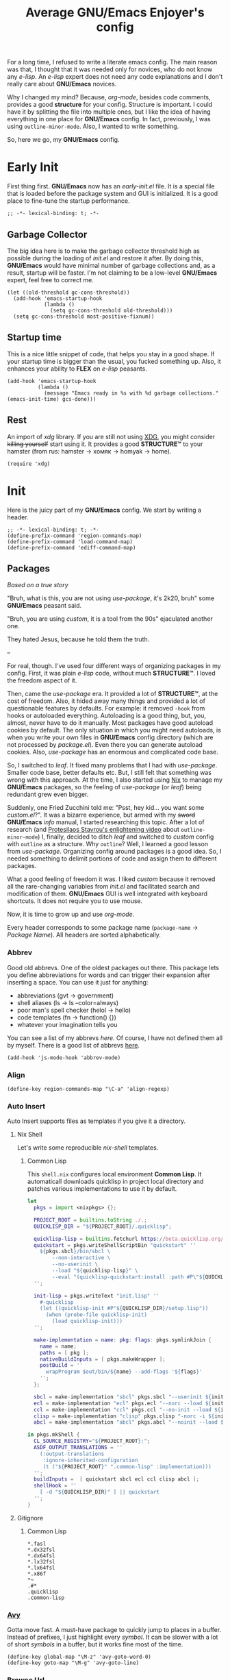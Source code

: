 #+title: Average GNU/Emacs Enjoyer's config

#+options: toc:nil
#+property: header-args:elisp :results silent

For a long time, I refused to write a literate emacs config.  The main reason
was that, I thought that it was needed only for novices, who do not know any
/e-lisp/.  An /e-lisp/ expert does not need any code explanations and I don't
really care about *GNU/Emacs* novices.

Why I changed my mind?  Because, /org-mode/, besides code comments, provides a
good *structure* for your config.  Structure is important.  I could have it by
splitting the file into multiple ones, but I like the idea of having everything
in one place for *GNU/Emacs* config.  In fact, previously, I was using
~outline-minor-mode~.  Also, I wanted to write something.

So, here we go, my *GNU/Emacs* config.

* Early Init
:properties:
:header-args:elisp: :tangle early-init.el
:end:

First thing first.  *GNU/Emacs* now has an /early-init.el/ file.  It is a
special file that is loaded before the package system and GUI is initialized.
It is a good place to fine-tune the startup performance.

#+begin_src elisp
;; -*- lexical-binding: t; -*-
#+end_src

** Garbage Collector
The big idea here is to make the garbage collector threshold high as possible
during the loading of /init.el/ and restore it after.  By doing this,
*GNU/Emacs* would have minimal number of garbage collections and, as a result,
startup will be faster.  I'm not claiming to be a low-level *GNU/Emacs* expert,
feel free to correct me.

#+begin_src elisp
(let ((old-threshold gc-cons-threshold))
  (add-hook 'emacs-startup-hook
            (lambda ()
              (setq gc-cons-threshold old-threshold)))
  (setq gc-cons-threshold most-positive-fixnum))
#+end_src

** Startup time
This is a nice little snippet of code, that helps you stay in a good shape.  If
your startup time is bigger than the usual, you fucked something up.  Also, it
enhances your ability to *FLEX* on /e-lisp/ peasants.

#+begin_src elisp
(add-hook 'emacs-startup-hook
          (lambda ()
            (message "Emacs ready in %s with %d garbage collections." (emacs-init-time) gcs-done)))
#+end_src

** Rest
An import of /xdg/ library.  If you are still not using [[https://wiki.archlinux.org/title/XDG_Base_Directory][XDG]], you might consider
+killing yourself+ start using it.  It provides a good *STRUCTURE™* to your
hamster (from rus: hamster -> хомяк -> homyak -> home).

#+begin_src elisp
(require 'xdg)
#+end_src

* Init
:properties:
:header-args:elisp: :tangle init.el
:end:

Here is the juicy part of my *GNU/Emacs* config.  We start by writing a header.

#+begin_src elisp
;; -*- lexical-binding: t; -*-
(define-prefix-command 'region-commands-map)
(define-prefix-command 'load-command-map)
(define-prefix-command 'ediff-command-map)
#+end_src

** Packages
/Based on a true story/

"Bruh, what is this, you are not using /use-package/, it's 2k20, bruh" some
*GNU/Emacs* peasant said.

"Bruh, you are using /custom/, it is a tool from the 90s" ejaculated another
one.

They hated Jesus, because he told them the truth.

--

For real, though.  I've used four different ways of organizing packages in my
config.  First, it was plain /e-lisp/ code, without much *STRUCTURE™*.  I loved
the freedom aspect of it.

Then, came the /use-package/ era.  It provided a lot of *STRUCTURE™*, at the
cost of freedom.  Also, it hided away many things and provided a lot of
questionable features by defaults.  For example: it removed ~-hook~ from hooks
or autoloaded everything.  Autoloading is a good thing, but, you, almost, never
have to do it manually.  Most packages have good autoload cookies by default.
The only situation in which you might need autoloads, is when you write your own
files in *GNU/Emacs* config directory (which are not processed by /package.el/).
Even there you can generate autoload cookies.  Also, /use-package/ has an
enormous and complicated code base.

So, I switched to /leaf/.  It fixed many problems that I had with /use-package/.
Smaller code base, better defaults etc.  But, I still felt that something was
wrong with this approach.  At the time, I also started using [[../overlays/emacs.nix][Nix]] to manage my
*GNU/Emacs* packages, so the feeling of /use-package/ (or /leaf/) being
redundant grew even bigger.

Suddenly, one Fried Zucchini told me: "Psst, hey kid... you want some
/custom.el/?".  It was a bizarre experience, but armed with my +sword+
*GNU/Emacs* /info/ manual, I started researching this topic.  After a lot of
research (and [[https://www.youtube.com/watch?v=UHk3FbieW0w][Protesilaos Stavrou's enlightening video]] about
~outline-minor-mode~) I, finally, decided to ditch /leaf/ and switched to
/custom/ config with ~outline~ as a structure.  Why ~outline~?  Well, I learned
a good lesson from /use-package/.  Organizing config around packages is a good
idea.  So, I needed something to delimit portions of code and assign them to
different packages.

What a good feeling of freedom it was.  I liked /custom/ because it removed all
the rare-changing variables from /init.el/ and facilitated search and
modification of them.  *GNU/Emacs* GUI is well integrated with keyboard
shortcuts.  It does not require you to use mouse.

Now, it is time to grow up and use /org-mode/.

Every header corresponds to some package name (~package-name~ -> /Package
Name/).  All headers are sorted alphabetically.

*** Abbrev
Good old abbrevs.  One of the oldest packages out there.  This package lets you
define abbreviations for words and can trigger their expansion after inserting a
space.  You can use it just for anything:

- abbreviations (gvt -> government)
- shell aliases (ls -> ls --color=always)
- poor man's spell checker (helol -> hello)
- code templates (fn -> function() {})
- whatever your imagination tells you

You can see a list of my abbrevs [[abbrev_defs][here]].  Of course, I have not defined them all
by myself.  There is a good list of abbrevs [[https://www.emacswiki.org/emacs/autocorrection_abbrev_defs][here]].

#+begin_src elisp
(add-hook 'js-mode-hook 'abbrev-mode)
#+end_src

*** Align
#+begin_src elisp
(define-key region-commands-map "\C-a" 'align-regexp)
#+end_src

*** Auto Insert
:PROPERTIES:
:header-args: :mkdirp yes
:END:

Auto Insert supports files as templates if you give it a directory.

**** Nix Shell
Let's write some reproducible /nix-shell/ templates.

***** Common Lisp
This ~shell.nix~ configures local environment *Common Lisp*.  It automaticall
downloads quicklisp in project local directory and patches various
implementations to use it by default.

#+begin_src nix :tangle auto-insert/shell-common-lisp.nix
let
  pkgs = import <nixpkgs> {};

  PROJECT_ROOT = builtins.toString ./.;
  QUICKLISP_DIR = "${PROJECT_ROOT}/.quicklisp";

  quicklisp-lisp = builtins.fetchurl https://beta.quicklisp.org/quicklisp.lisp;
  quickstart = pkgs.writeShellScriptBin "quickstart" ''
    ${pkgs.sbcl}/bin/sbcl \
        --non-interactive \
        --no-userinit \
        --load "${quicklisp-lisp}" \
        --eval "(quicklisp-quickstart:install :path #P\"${QUICKLISP_DIR}/\")"
  '';

  init-lisp = pkgs.writeText "init.lisp" ''
    #-quicklisp
    (let ((quicklisp-init #P"${QUICKLISP_DIR}/setup.lisp"))
      (when (probe-file quicklisp-init)
        (load quicklisp-init)))
  '';

  make-implementation = name: pkg: flags: pkgs.symlinkJoin {
    name = name;
    paths = [ pkg ];
    nativeBuildInputs = [ pkgs.makeWrapper ];
    postBuild = ''
      wrapProgram $out/bin/${name} --add-flags '${flags}'
    '';
  };

  sbcl = make-implementation "sbcl" pkgs.sbcl "--userinit ${init-lisp}";
  ecl = make-implementation "ecl" pkgs.ecl "--norc --load ${init-lisp}";
  ccl = make-implementation "ccl" pkgs.ccl "--no-init --load ${init-lisp}";
  clisp = make-implementation "clisp" pkgs.clisp "-norc -i ${init-lisp}";
  abcl = make-implementation "abcl" pkgs.abcl "--noinit --load ${init-lisp}";

in pkgs.mkShell {
  CL_SOURCE_REGISTRY="${PROJECT_ROOT}:";
  ASDF_OUTPUT_TRANSLATIONS = ''
    (:output-translations
     :ignore-inherited-configuration
     (t ("${PROJECT_ROOT}" ".common-lisp" :implementation)))
  '';
  buildInputs =  [ quickstart sbcl ecl ccl clisp abcl ];
  shellHook = ''
    [ -d "${QUICKLISP_DIR}" ] || quickstart
  '';
}
#+end_src

**** Gitignore

***** Common Lisp
#+begin_src text :tangle auto-insert/gitignore-common-lisp
*.fasl
*.dx32fsl
*.dx64fsl
*.lx32fsl
*.lx64fsl
*.x86f
*~
.#*
.quicklisp
.common-lisp
#+end_src

*** [[https://github.com/abo-abo/avy][Avy]]
Gotta move fast.  A must-have package to quickly jump to places in a buffer.
Instead of prefixes, I just highlight every /symbol/.  It can be slower with a
lot of short /symbols/ in a buffer, but it works fine most of the time.

#+begin_src elisp
(define-key global-map "\M-z" 'avy-goto-word-0)
(define-key goto-map "\M-g" 'avy-goto-line)
#+end_src

*** Browse Url
Sometimes, I need to browse a url (at point or by inserting it into the
minibuffer).

#+begin_src elisp
(define-key ctl-x-map "B" 'browse-url)

(with-eval-after-load 'browse-url
  (defun browse-url-choices (url &rest args)
    (let* ((answers '(("firefox" ?f "Open in firefox" browse-url-firefox)
                      ("eww" ?e "Open in eww" eww-browse-url)
                      ("brave" ?b "Open in brave" browse-url-generic)
                      ("ytdli" ?y "Download with ytdli"
                       (lambda (url &rest _args)
                         (call-process "ytdli" nil 0 nil url)))
                      ("mpvi" ?m "Open in mpvi"
                       (lambda (url &rest _args)
                         (call-process "setsid" nil 0 nil "-f" "mpvi" url)))))
           (read-answer-short t)
           (answer (read-answer (concat url " ") answers)))
      (apply (nth 3 (assoc answer answers)) url args))))
#+end_src

*** [[https://github.com/jwiegley/emacs-async/blob/master/async-bytecomp.el][Bytecomp Async]]
I don't like to wait for byte-compilation.

#+begin_src elisp
(declare-function async-bytecomp-package-mode "async-bytecomp" (&optional arg))
(with-eval-after-load 'bytecomp (async-bytecomp-package-mode))
#+end_src

*** [[https://github.com/kwrooijen/cargo.el][Cargo]]
Nice cargo commands, for /state-of-the-art/ experience of *Rust* compilation.

#+begin_src elisp
(add-hook 'rust-mode-hook 'cargo-minor-mode)
#+end_src

*** Comint
In /comint/ we trust.  I like how easy it is to create custom repls with this
package.

#+begin_src elisp
(define-key mode-specific-map "c" 'comint-run)

(add-hook 'comint-output-filter-functions 'comint-strip-ctrl-m)
(add-hook 'comint-output-filter-functions 'comint-truncate-buffer)
(add-hook 'comint-output-filter-functions 'comint-osc-process-output)

(define-advice comint-run (:override (name command) shell)
  (declare (interactive-only make-comint))
  (interactive
   (let* ((command (read-shell-command "Command: "))
          (name (car (split-string-shell-command command)))
          (name (if (not current-prefix-arg) name
                  (read-string (format-prompt "Name" name) nil nil name))))
     (list name command)))
  (switch-to-buffer
   (make-comint name shell-file-name nil shell-command-switch command))
  (run-hooks (intern-soft (concat "comint-" name "-hook"))))
#+end_src

*** Compile
We finally have nice things in 2k22.

#+begin_src elisp
(with-eval-after-load 'compile
  (define-key compilation-shell-minor-mode-map "\C-c\C-g" 'recompile)
  (add-hook 'compilation-filter-hook 'ansi-color-compilation-filter))
#+end_src

*** [[https://github.com/minad/consult][Consult]]
This is a game changer.  A package that strives to be a
completion-framework-agnostic replacement for [[https://github.com/abo-abo/swiper][counsel]].

#+begin_src elisp
(defvar kmacro-keymap)
(define-key global-map "\M-H" 'consult-history)
(define-key goto-map "o" 'consult-outline)
(define-key goto-map "i" 'consult-imenu)
(define-key goto-map "E" 'consult-compile-error)
(define-key goto-map "F" 'consult-flymake)
(define-key project-prefix-map "i" 'consult-project-imenu)
(define-key kmacro-keymap "c" 'consult-kmacro)

(declare-function consult--read "consult")
(declare-function consult--current-history "consult")
(eval-when-compile (require 'consult))
(with-eval-after-load 'consult
  (add-hook 'completion-list-mode-hook 'consult-preview-at-point-mode)

  (advice-add 'consult-history :override 'consult-history-require-match)
  (defun consult-history-require-match (&optional history)
    (interactive)
    (let ((str (consult--local-let ((enable-recursive-minibuffers t))
                 (consult--read
                  (or (consult--current-history history)
                      (user-error "History is empty"))
                  :prompt "History: "
                  :history t ;; disable history
                  :category  ;; Report category depending on history variable
                  (and (minibufferp)
                       (pcase minibuffer-history-variable
                         ('extended-command-history 'command)
                         ('buffer-name-history 'buffer)
                         ('face-name-history 'face)
                         ('read-envvar-name-history 'environment-variable)
                         ('bookmark-history 'bookmark)
                         ('file-name-history 'file)))
                  :sort nil
                  :state (consult--insertion-preview (point) (point))
                  :require-match t))))
      (when (minibufferp)
        (delete-minibuffer-contents))
      (insert (substring-no-properties str)))))
#+end_src

*** Css Mode
/Css-mode/ has a good command to lookup documentation.

#+begin_src elisp
(defvar css-mode-map)
(with-eval-after-load 'css-mode (define-key css-mode-map "\C-cm" 'css-lookup-symbol))
#+end_src

*** Custom
By default, /custom/ does not have any keybindings.  This is a shame, since they
are a must-have for it.

#+begin_src elisp
(defvar cus-edit-map (make-sparse-keymap))
(define-key cus-edit-map "v" 'customize-option)
(define-key cus-edit-map "g" 'customize-group)
(define-key cus-edit-map "f" 'customize-face)
(define-key cus-edit-map "s" 'customize-saved)
(define-key cus-edit-map "u" 'customize-unsaved)
(define-key ctl-x-map "c" cus-edit-map)
#+end_src

*** [[https://github.com/xFA25E/cyrillic-dvorak-im][Cyrillic Dvorak Im]]
A package, copied from EmacsWiki (bless them), that provides an input-method for
russian keybord using dvorak.

#+begin_src elisp
(require 'cyrillic-dvorak-im)
#+end_src

*** Dictionary
New addition to *GNU/Emacs* in 2k22.  It can search [[https://datatracker.ietf.org/doc/html/rfc2229][dict]] servers.  I
predominantly use /SDCV/ with tons of [[../overlays/stardicts.nix][offline dictionaries]], but maybe I can find
use for this package.

#+begin_src elisp
(define-key mode-specific-map "oT" 'dictionary-search)
#+end_src

*** Diff
#+begin_src elisp
(defvar diff-mode-map)
(with-eval-after-load 'diff-mode
  (define-key diff-mode-map "\M-o" nil))
#+end_src

*** Dired
Another favorite package of mine.  I can't imagine browsing my file-system
without it anymore.

#+begin_src elisp
(defvar dired-mode-map)
(defvar dired-compress-file-suffixes)
(defvar dired-compress-files-alist)
(defvar dired-log-buffer)
(declare-function dired-log "dired" (log &rest args))
(declare-function dired-get-marked-files "dired" (&optional localp arg filter distinguish-one-marked error))
#+end_src

**** Dired X
Same as the above, but has one of my favorite /dired/ features:
~dired-guess-shell-alist-user~.

#+begin_src elisp
(with-eval-after-load 'dired (require 'dired-x))
#+end_src

**** Dired Aux
A package with many useful functions.

#+begin_src elisp
(declare-function dired-do-compress-to@async "dired-aux" (&optional arg))
(declare-function dired-relist-file "dired-aux" (file))
(with-eval-after-load 'dired-aux
  (define-key dired-mode-map "\M-+" 'dired-create-empty-file)
  (add-to-list 'dired-compress-file-suffixes
               (list (rx ".tar.bz2" eos) "" "bunzip2 -dc %i | tar -xf -"))

  (defun dired-do-compress-to@async (&optional arg)
    (interactive "P")
    (require 'format-spec)
    (let* ((in-files (dired-get-marked-files nil arg nil nil t))
           (out-file (expand-file-name (read-file-name "Compress to: ")))
           (rule (cl-find-if (lambda (x) (string-match-p (car x) out-file))
                             dired-compress-files-alist)))
      (cond
       ((not rule)
        (error "No compression rule found for %s, see `dired-compress-files-alist'" out-file))
       ((and (file-exists-p out-file)
             (not (y-or-n-p (format "%s exists, overwrite?" (abbreviate-file-name out-file)))))
        (message "Compression aborted"))
       (t
        (let* ((in-count 0)
               (proc-name (concat "compress " out-file))
               (qout-file (shell-quote-argument out-file))
               (qin-files (mapconcat (lambda (file) (cl-incf in-count)
                                       (shell-quote-argument (file-name-nondirectory file)))
                                     in-files " "))
               (cmd (format-spec (cdr rule) `((?\o . ,qout-file) (?\i . ,qin-files))))
               (buffer (generate-new-buffer "*dired-async-do-compress-to*"))
               (proc (start-file-process-shell-command proc-name buffer cmd))
               (sentinel
                (lambda (process event)
                  (pcase event
                    ("finished\n"
                     (message "Compressed %d file%s to %s" in-count
                              (ngettext "" "s" in-count)
                              (file-name-nondirectory out-file))
                     (kill-buffer (process-buffer process))
                     (dired-relist-file out-file))
                    ((rx bos "exited abnormally with code")
                     (dired-log (process-buffer process))
                     (dired-log t)
                     (message "Compress %s %s\nInspect %s buffer" out-file event dired-log-buffer)
                     (kill-buffer (process-buffer process)))))))
          (set-process-sentinel proc sentinel)))))))
#+end_src

**** [[https://github.com/xFA25E/dired-tags][Dired Tags]]
Manage file tags in dired

#+begin_src elisp
(with-eval-after-load 'dired
  (define-key dired-mode-map "\C-c\C-t" 'dired-tags-prefix-map))
#+end_src

*** Disass
#+begin_src elisp
(with-eval-after-load 'disass
  (define-key emacs-lisp-mode-map "\C-c\C-d" 'disassemble)
  (define-key lisp-interaction-mode-map "\C-c\C-d" 'disassemble))
#+end_src

*** [[https://github.com/jacktasia/dumb-jump][Dumb Jump]]
Poor man's goto-definition facility.  It uses regexps and *grep/rg/whatever*.

#+begin_src elisp
(add-hook 'xref-backend-functions 'dumb-jump-xref-activate)
#+end_src

*** [[https://github.com/girzel/ebdb][Ebdb]]
An EIEIO port of BBDB (Big Brother DataBase).  Allows you to save contacts.
Also, integrates with MUAs.

#+begin_src elisp
(define-key mode-specific-map "oe" 'ebdb)

(defvar ebdb-mode-map)
(defvar message-mode-map)

(with-eval-after-load 'ebdb-com
  (define-key ebdb-mode-map "\C-cm" 'ebdb-complete-push-mail-and-quit-window)
  (define-key ebdb-mode-map "\C-cM" 'ebdb-complete-push-mail))

(with-eval-after-load 'message
  (require 'ebdb-message)
  (define-key message-mode-map "\C-ce" 'ebdb-complete))
#+end_src

*** Ediff
#+begin_src elisp
(define-key ediff-command-map "\C-k" 'ediff-backup)
(define-key ediff-command-map "\C-b" 'ediff-buffers)
(define-key ediff-command-map "\C-c" 'ediff-current-file)
(define-key ediff-command-map "\C-d" 'ediff-directories)
(define-key ediff-command-map [?\C-\S-v] 'ediff-directory-revisions)
(define-key ediff-command-map "\C-f" 'ediff-files)
(define-key ediff-command-map "\C-m\C-b" 'ediff-merge-buffers)
(define-key ediff-command-map "\C-m\C-d" 'ediff-merge-directories)
(define-key ediff-command-map [?\C-m ?\C-\S-v] 'ediff-merge-directory-revisions)
(define-key ediff-command-map "\C-m\C-f" 'ediff-merge-files)
(define-key ediff-command-map "\C-m\C-v" 'ediff-merge-revisions)
(define-key ediff-command-map "\C-p\C-b" 'ediff-patch-buffer)
(define-key ediff-command-map "\C-p\C-f" 'ediff-patch-file)
(define-key ediff-command-map "\C-r\C-l" 'ediff-regions-linewise)
(define-key ediff-command-map "\C-r\C-w" 'ediff-regions-wordwise)
(define-key ediff-command-map "\C-v" 'ediff-revision)
(define-key ediff-command-map "\C-w\C-l" 'ediff-windows-linewise)
(define-key ediff-command-map "\C-w\C-w" 'ediff-windows-wordwise)
#+end_src

*** [[https://github.com/Fanael/edit-indirect][Edit Indirect]]
Allows you to edit any region in different /major-mode/.  Very helpful when you
have a file which is a mix of different languages.

#+begin_src elisp
(define-key ctl-x-map "E" 'edit-indirect-region)
#+end_src

*** [[https://github.com/joaotavora/eglot][Eglot]]
#+begin_src elisp
(defvar eglot-mode-map)
(defvar eglot-server-programs)
(with-eval-after-load 'eglot
  (define-key eglot-mode-map "\C-c\C-l" 'eglot-code-actions)
  (setf (alist-get '(js-mode typescript-mode) eglot-server-programs nil nil 'equal)
        '("typescript-language-server" "--tsserver-path" "tsserver" "--stdio"))

  (advice-add 'eglot-xref-backend :override 'xref-eglot+dumb-backend)

  (defun xref-eglot+dumb-backend () 'eglot+dumb)

  (cl-defmethod xref-backend-identifier-at-point ((_backend (eql eglot+dumb)))
    (cons (xref-backend-identifier-at-point 'eglot)
          (xref-backend-identifier-at-point 'dumb-jump)))

  (cl-defmethod xref-backend-identifier-completion-table ((_backend (eql eglot+dumb)))
    (xref-backend-identifier-completion-table 'eglot))

  (cl-defmethod xref-backend-definitions ((_backend (eql eglot+dumb)) identifier)
    (or (xref-backend-definitions 'eglot (car identifier))
        (xref-backend-definitions 'dumb-jump (cdr identifier))))

  (cl-defmethod xref-backend-references ((_backend (eql eglot+dumb)) identifier)
    (or (xref-backend-references 'eglot (car identifier))
        (xref-backend-references 'dumb-jump (cdr identifier))))

  (cl-defmethod xref-backend-apropos ((_backend (eql eglot+dumb)) pattern)
    (xref-backend-apropos 'eglot pattern)))
#+end_src

*** Eldoc
#+begin_src elisp
(add-hook 'nix-mode-hook 'eldoc-mode)
#+end_src

*** Elisp Mode
Some macro-expansion commands.

#+begin_src elisp
(define-key emacs-lisp-mode-map [?\C-c ?\C-\S-m] 'emacs-lisp-macroexpand)
(define-key lisp-interaction-mode-map [?\C-c ?\C-\S-m] 'emacs-lisp-macroexpand)
(with-eval-after-load 'elisp-mode
  (setq elisp-flymake-byte-compile-load-path (cons "./" load-path)))
#+end_src

*** Emacs
Here are some options, that can't be changed through /custom/.  Mostly, because
the developers forgot abouth them.  Shame on developers!

#+begin_src elisp
(setq completion-ignore-case t)
(define-key ctl-x-map "\C-\M-t" 'transpose-regions)
(define-key ctl-x-map "\C-l" 'load-command-map)
#+end_src

*** [[https://github.com/smihica/emmet-mode][Emmet Mode]]
A must-have when you need to write XML by hand.

#+begin_src elisp
(add-hook 'nxml-mode-hook 'emmet-mode)
(add-hook 'mhtml-mode-hook 'emmet-mode)
(add-hook 'web-mode-hook 'emmet-mode)
#+end_src

*** Env
Force programs to disable ansi escape sequences.

#+begin_src elisp
(setenv "PAGER" "cat")
(with-eval-after-load 'env
  (define-key global-map [?\C-\M-$] 'getenv))
#+end_src

*** [[https://github.com/purcell/envrc][Envrc]]
#+begin_src elisp
(with-eval-after-load 'envrc
  (define-key envrc-command-map "R" 'envrc-reload-all)
  (define-key envrc-mode-map "\C-xd" 'envrc-command-map))
#+end_src

*** Files
#+begin_src elisp
(with-eval-after-load 'files
  (define-key ctl-x-map "\C-r" 'region-commands-map)
  (define-key load-command-map "\C-l" 'load-library)
  (define-key load-command-map "\C-f" 'load-file)
  (define-key ctl-x-map "\C-d" 'ediff-command-map))
#+end_src

*** Files X
#+begin_src elisp
(with-eval-after-load 'files-x
  (define-key ctl-x-x-map "ad" 'add-dir-local-variable)
  (define-key ctl-x-x-map "aa" 'add-file-local-variable)
  (define-key ctl-x-x-map "ap" 'add-file-local-variable-prop-line))
#+end_src

*** Find Dired
Another great *GNU/Emacs* feature.  Results of arbitrary *find* commands can be
displayed inside /dired/.

#+begin_src elisp
(define-key search-map "n" 'find-name-dired)
(define-key search-map "N" 'find-dired)

(with-eval-after-load 'find-dired
  (let ((type '(const :tag "Sort file names by video duration" find-dired-sort-by-video-duration))
        (choices (cdr (get 'find-dired-refine-function 'custom-type))))
    (cl-pushnew type choices :test #'equal)
    (put 'find-dired-refine-function 'custom-type (cons 'choice choices)))

  (defun find-dired-sort-by-video-duration ()
    "Sort entries in *Find* buffer by video duration."
    (sort-subr nil 'forward-line 'end-of-line
               (lambda ()
                 (let ((file-name
                        (buffer-substring-no-properties
                         (next-single-property-change
                          (point) 'dired-filename)
                         (line-end-position))))
                   (with-temp-buffer
                     (call-process "video_seconds" nil '(t nil) nil file-name)
                     (string-to-number (buffer-string))))))))
#+end_src

*** Find Func
Usefull commands to jump to /e-lisp/ definitions.

#+begin_src elisp
(define-key ctl-x-map "L" 'find-library)
(define-key ctl-x-map "F" 'find-function)
(define-key ctl-x-map "K" 'find-function-on-key)
(define-key ctl-x-map "V" 'find-variable)
#+end_src

Push xref marker before using some ~find-func~ commands.  By doing this, we can
go back with =M-,=.

#+begin_src elisp
(dolist (fn '(find-library find-function find-function-on-key find-variable))
  (advice-add fn :before 'xref-push-marker-stack-ignore-args))
#+end_src

*** Finder
Show the *Commentary* section of a package.

#+begin_src elisp
(define-key help-map "\M-c" 'finder-commentary)
#+end_src

*** Flymake
On-the-fly linter.

#+begin_src elisp
(add-hook 'nix-mode-hook 'flymake-mode)
(defvar flymake-mode-map)
(with-eval-after-load 'flymake
  (define-key flymake-mode-map "\M-g\M-f" 'flymake-goto-next-error)
  (define-key flymake-mode-map "\M-g\M-b" 'flymake-goto-prev-error))
#+end_src

*** [[https://github.com/orzechowskid/flymake-eslint][Flymake Eslint]]
#+begin_src elisp
(add-hook 'js-mode-hook 'flymake-eslint-enable)
#+end_src

*** [[https://github.com/xFA25E/flymake-statix][Flymake Statix]]
#+begin_src elisp
(add-hook 'nix-mode-hook 'flymake-statix-setup)
(with-eval-after-load 'nix-mode
  (with-eval-after-load 'flymake-statix
    (define-key nix-mode-map "\C-c\C-x" 'flymake-statix-fix)))
#+end_src

*** [[https://github.com/lassik/emacs-format-all-the-code][Format All]]
#+begin_src elisp
(add-hook 'nix-mode-hook 'format-all-mode)
(add-hook 'js-mode-hook 'format-all-mode)
#+end_src

*** Grep
Another great *GNU/Emacs* package.  You can run arbitatry *grep* commands.
*GNU/Emacs* has an unfortunate bug.  It slows down a lot when displaying too
long lines.  To fix this in /grep/, I define this advice that trims the result
to 500 chars.

#+begin_src elisp
(define-key search-map "g" 'rgrep)
(declare-function grep-expand-template@add-cut "grep" (cmd))
(with-eval-after-load 'grep
  (define-advice grep-expand-template (:filter-return (cmd) add-cut)
    (concat cmd " | cut -c-500")))
#+end_src

*** Help
#+begin_src elisp
(define-key ctl-x-map "h" 'help-command)
#+end_src

*** Help Fns
#+begin_src elisp
(with-eval-after-load 'help-fns
  (define-key help-map "\M-f" 'describe-face)
  (define-key help-map "\M-k" 'describe-keymap))
#+end_src

*** Hippie Exp
Handy in-buffer completion.  It can use a lot of sources.  Mostly useful to
complete file-name paths.

#+begin_src elisp
(define-key global-map "\M-\\" 'hippie-expand)
#+end_src

*** Hl Line
Highlight current line in these modes.

#+begin_src elisp
(add-hook 'csv-mode-hook 'hl-line-mode)
(add-hook 'grep-mode-hook 'hl-line-mode)
(add-hook 'tar-mode-hook 'hl-line-mode)
(add-hook 'transmission-files-mode-hook 'hl-line-mode)
(add-hook 'transmission-mode-hook 'hl-line-mode)
(add-hook 'transmission-peers-mode-hook 'hl-line-mode)
(add-hook 'mpc-mode-hook 'hl-line-mode)
#+end_src

*** Ibuffer
#+begin_src elisp
(defvar ibuffer-mode-map)
(with-eval-after-load 'ibuffer (define-key ibuffer-mode-map "\M-o" nil))
#+end_src

*** Ipretty
Pretty-print /e-lisp/ result of last S-EXpression.

#+begin_src elisp
(define-key lisp-interaction-mode-map "\C-j" 'ipretty-last-sexp)
#+end_src

*** Isearch
A great in-buffer search facility.  It is well integrated with ~query-replace~
and ~occur~.

#+begin_src elisp
(define-key isearch-mode-map "\C-h" 'isearch-delete-char)
(define-key isearch-mode-map "\C-?" isearch-help-map)
#+end_src

*** Js
#+begin_src elisp
(defvar js-mode-map)
(with-eval-after-load 'js
  (define-key js-mode-map "\M-." nil))
#+end_src

*** [[https://github.com/ledger/ledger-mode][Ledger Mode]]
Cli, text-based, accounting system.  This particular setting fixes the amount
regex.  By default, it can't recognize amounts with equal sign (~=~) at the
beginning and, as a consequence, can't indent, properly, lines with this kinds
of amounts.

#+begin_src elisp
(defvar ledger-amount-regex)
(defvar ledger-commodity-regexp)
(with-eval-after-load 'ledger-regex
  (setq ledger-amount-regex
        (concat "\\(  \\|\t\\| \t\\)[ \t]*-?"
                "\\(?:" ledger-commodity-regexp " *\\)?"
                "\\([-=]?\\(?:[0-9]+\\|[0-9,.]+?\\)\\)"
                "\\([,.][0-9)]+\\)?"
                "\\(?: *" ledger-commodity-regexp "\\)?"
                "\\([ \t]*[@={]@?[^\n;]+?\\)?"
                "\\([ \t]+;.+?\\|[ \t]*\\)?$")))
#+end_src

*** [[https://github.com/noctuid/link-hint.el][Link Hint]]
Another favorite package of mine.  It lets you do actions to various points of
interest in buffers using Avy.  It can do anything: buttons, links, completion
candidates.  You name it!

#+begin_src elisp
(define-key goto-map "\M-l" 'link-hint-open-link)
(define-key goto-map "\M-L" 'link-hint-copy-link)
(with-eval-after-load 'link-hint
  (cl-pushnew 'rg-mode (get 'link-hint-compilation-link :vars)))
#+end_src

*** Lisp
#+begin_src elisp
(defun change-pair (change-to)
  (interactive "cChange to:")
  (pcase (assq change-to insert-pair-alist)
    ((or `(,open ,close) `(,_ ,open ,close))
     (save-excursion
       (insert-pair 1 open close)
       (delete-pair)))))

(defun slurp-pair ()
  (interactive)
  (save-excursion
    (backward-up-list)
    (save-excursion
      (pcase (assq (char-after) insert-pair-alist)
        ((or `(,open ,close) `(_ ,open ,close))
         (insert-pair 2 open close)
         (delete-pair))))
    (indent-sexp)))

(define-key global-map "\M-]" 'change-pair)
(define-key global-map "\M-[" 'delete-pair)
(define-key global-map [?\C-\)] 'slurp-pair)
#+end_src

*** Loadhist
#+begin_src elisp
(define-key load-command-map "\C-u" 'unload-feature)
#+end_src

*** Locate
Locate integration.  Unfortunately it is using a simplified (and half-assed)
version of /dired/ to display the results.  It bothers me sometimes.

#+begin_src elisp
(define-key search-map "l" 'locate)
#+end_src

*** [[https://github.com/magit/magit][Magit]]
A killer feature.  Best *git* front-end.

#+begin_src elisp
(define-key project-prefix-map "m" 'magit-project-status)
#+end_src

*** Man
Do you like /smoking/ manuals?

#+begin_src elisp
(define-key help-map "\M-m" 'man)
#+end_src

*** Menu Bar
#+begin_src elisp
(with-eval-after-load 'menu-bar
  (define-key ctl-x-map "`" 'toggle-debug-on-error))
#+end_src

*** Minibuffer
Some enhancements for default completion-framework.

#+begin_src elisp
(setq minibuffer-allow-text-properties t)
(define-key completion-in-region-mode-map "\M-v" 'switch-to-completions)
(define-key minibuffer-local-completion-map " " nil)
(define-key minibuffer-local-must-match-map "\C-j" 'minibuffer-force-complete-and-exit)
#+end_src

*** Mpc
Mpc front-end.  It might feel wanky, but that's because it was intended to be
used with ~tool-bar-mode~ enabled.  By giving it some nice keybindings, it
becomes a +butterfly+ nice and usable *mpc* front-end.

#+begin_src elisp
(define-key mode-specific-map "os" 'mpc)
#+end_src

**** Mpc Bindings
Yeah, it does not have default bindings at all!

#+begin_src elisp
(defvar mpc-mode-map)
(defvar mpc-songs-mode-map)
(with-eval-after-load 'mpc
  (define-key mpc-mode-map "." 'mpc-toggle-single)
  (define-key mpc-mode-map "D" 'mpc-playlist-delete)
  (define-key mpc-mode-map "M" 'mpc-select-extend)
  (define-key mpc-mode-map "\C-m" 'mpc-songs-jump-to)
  (define-key mpc-mode-map "\M-m" 'mpc-select)
  (define-key mpc-mode-map "a" 'mpc-playlist-add)
  (define-key mpc-mode-map "b" 'mpc-rewind)
  (define-key mpc-mode-map "c" 'mpc-toggle-consume)
  (define-key mpc-mode-map "f" 'mpc-ffwd)
  (define-key mpc-mode-map "j" 'mpc-dired-jump)
  (define-key mpc-mode-map "k" 'mpc-songs-kill-search)
  (define-key mpc-mode-map "m" 'mpc-select-toggle)
  (define-key mpc-mode-map "p" 'mpc-playlist)
  (define-key mpc-mode-map "r" 'mpc-toggle-repeat)
  (define-key mpc-mode-map "s" 'mpc-songs-search)
  (define-key mpc-mode-map "t" 'mpc-toggle-play)
  (define-key mpc-mode-map "u" 'mpc-update)
  (define-key mpc-mode-map "z" 'mpc-toggle-shuffle)
  (define-key mpc-songs-mode-map "V" 'mpc-move-backward)
  (define-key mpc-songs-mode-map "v" 'mpc-move-forward)
  (define-key mpc-songs-mode-map [remap mpc-select] nil))
#+end_src

**** Mpc Extensions
Mpc is mouse-oriented by default.  To move songs in a playlist you have to use
drag-n-drop.

#+begin_src elisp
(defvar mpc-mpd-music-directory)
(declare-function mpc-cmd-move "mpc")
(declare-function mpc-move-forward "mpc")
(declare-function mpc-songs-refresh "mpc")
(declare-function mpc-tagbrowser-all-p "mpc")
(with-eval-after-load 'mpc
  (defun mpc-dired-jump ()
    (interactive)
    (when-let ((file (or (get-text-property (point) 'mpc-file)
                         (unless (mpc-tagbrowser-all-p)
                           (let ((file (buffer-substring-no-properties
                                        (line-beginning-position)
                                        (1- (line-beginning-position 2)))))
                             (unless (or (string-empty-p file)
                                         (string= "\n" file))
                               file))))))
      (dired-jump nil (expand-file-name file mpc-mpd-music-directory))))

  (defun mpc-move-forward (n)
    (interactive "p")
    (let ((point-max (point-max)))
      (unless (= 1 point-max)
        (when-let ((last-pos (get-text-property (1- point-max) 'mpc-file-pos))
                   (cur-pos (get-text-property (point) 'mpc-file-pos)))
          (let ((new-pos (+ cur-pos n)))
            (when (<= 0 new-pos last-pos)
              (mpc-cmd-move (list cur-pos) new-pos)
              (mpc-songs-refresh)))))))

  (defun mpc-move-backward (n)
    (interactive "p")
    (mpc-move-forward (- n)))

  (advice-add 'mpc-format :override 'mpc-format-cache-hash)
  (defun mpc-format-cache-hash (format-spec info &optional hscroll)
    (let* ((pos 0)
           (start (point))
           (col (if hscroll (- hscroll) 0))
           (insert (lambda (str)
                     (cond
                      ((>= col 0) (insert str))
                      (t (insert (substring str (min (length str) (- col))))))))
           (pred #'always))
      (while (string-match "%\\(?:%\\|\\(-\\)?\\([0-9]+\\)?{\\([[:alpha:]][[:alnum:]]*\\)\\(?:-\\([^}]+\\)\\)?}\\)" format-spec pos)
        (let ((pre-text (substring format-spec pos (match-beginning 0))))
          (funcall insert pre-text)
          (setq col (+ col (string-width pre-text))))
        (setq pos (match-end 0))
        (if (null (match-end 3))
            (progn
              (funcall insert "%")
              (setq col (+ col 1)))
          (let* ((size (match-string 2 format-spec))
                 (tag (intern (match-string 3 format-spec)))
                 (post (match-string 4 format-spec))
                 (right-align (match-end 1))
                 (text
                  (if (eq info 'self) (symbol-name tag)
                    (pcase tag
                      ((or 'Time 'Duration)
                       (let ((time (cdr (or (assq 'time info) (assq 'Time info)))))
                         (setq pred #'ignore) ;Just assume it's never eq.
                         (when time
                           (mpc-secs-to-time (if (and (eq tag 'Duration)
                                                      (string-match ":" time))
                                                 (substring time (match-end 0))
                                               time)))))
                      ('Cover
                       (let ((dir (file-name-directory (cdr (assq 'file info)))))
                         ;; (debug)
                         (setq pred
                               ;; We want the closure to capture the current
                               ;; value of `pred' and not a reference to the
                               ;; variable itself.
                               (let ((oldpred pred))
                                 (lambda (info)
                                   (and (funcall oldpred info)
                                        (equal dir (file-name-directory
                                                    (cdr (assq 'file info))))))))
                         (if-let* ((covers '(".folder.png" "folder.png" "cover.jpg" "folder.jpg"))
                                   (cover (cl-loop for file in (directory-files (mpc-file-local-copy dir))
                                                   if (or (member (downcase file) covers)
                                                          (and mpc-cover-image-re
                                                               (string-match mpc-cover-image-re file)))
                                                   return (concat dir file)))
                                   (file (with-demoted-errors "MPC: %s"
                                           (mpc-file-local-copy cover))))
                             (let (image)
                               (if (null size)
                                   (setq image (create-image file))
                                 (let* ((hash (with-temp-buffer
                                                (insert-file-contents-literally file)
                                                (md5 (current-buffer))))
                                        (dir (expand-file-name "emacs/mpc" (xdg-cache-home)))
                                        (scaled-file (expand-file-name (concat hash ".jpg") dir)))
                                   (unless (file-exists-p scaled-file)
                                     (make-directory dir t)
                                     ;; FIXME: Use native image scaling instead.
                                     (call-process "convert" nil nil nil
                                                   "-scale" size file scaled-file))
                                   (setq image (create-image scaled-file))
                                   (mpc-tempfiles-add image scaled-file)))
                               (setq size nil)
                               (propertize dir 'display image))
                           ;; Make sure we return something on which we can
                           ;; place the `mpc--uptodate-p' property, as
                           ;; a negative-cache.  We could also use
                           ;; a default cover.
                           (progn (setq size nil) " "))))
                      (_ (let ((val (cdr (assq tag info))))
                           ;; For Streaming URLs, there's no other info
                           ;; than the URL in `file'.  Pretend it's in `Title'.
                           (when (and (null val) (eq tag 'Title))
                             (setq val (cdr (assq 'file info))))
                           (setq pred
                                 ;; We want the closure to capture the current
                                 ;; value of `pred' and not a reference to the
                                 ;; variable itself.
                                 (let ((oldpred pred))
                                   (lambda (info)
                                     (and (funcall oldpred info)
                                          (equal val (cdr (assq tag info)))))))
                           (cond
                            ((not (and (eq tag 'Date) (stringp val))) val)
                            ;; For "date", only keep the year!
                            ((string-match "[0-9]\\{4\\}" val)
                             (match-string 0 val))
                            (t val)))))))
                 (space (when size
                          (setq size (string-to-number size))
                          (propertize " " 'display
                                      (list 'space :align-to (+ col size)))))
                 (textwidth (if text (string-width text) 0))
                 (postwidth (if post (string-width post) 0)))
            (when text
              (let ((display
                     (if (and size
                              (> (+ postwidth textwidth) size))
                         (propertize
                          (truncate-string-to-width text size nil nil "…")
                          'help-echo text)
                       text)))
                (when (memq tag '(Artist Album Composer)) ;FIXME: wrong list.
                  (setq display
                        (propertize display
                                    'mouse-face 'highlight
                                    'follow-link t
                                    'keymap `(keymap
                                              (mouse-2
                                               . ,(lambda ()
                                                    (interactive)
                                                    (mpc-constraints-push 'noerror)
                                                    (mpc-constraints-restore
                                                     ',(list (list tag text)))))))))
                (funcall insert
                         (concat (when size
                                   (propertize " " 'display
                                               (list 'space :align-to
                                                     (+ col
                                                        (if (and size right-align)
                                                            (- size postwidth textwidth)
                                                          0)))))
                                 display post))))
            (if (null size) (setq col (+ col textwidth postwidth))
              (insert space)
              (setq col (+ col size))))))
      ;; Print the rest of format-spec, in case there is text after the
      ;; last actual format specifier.
      (insert (substring format-spec pos))
      (put-text-property start (point) 'mpc--uptodate-p pred))))
#+end_src

*** Net Utils
Some good net utils, when you need to find out why your pages won't load in your
default web-browser.

#+begin_src elisp
(define-key mode-specific-map "nh" 'nslookup-host)
(define-key mode-specific-map "ni" 'ifconfig)
(define-key mode-specific-map "nn" 'netstat)
(define-key mode-specific-map "np" 'ping)
(define-key mode-specific-map "nw" 'iwconfig)
#+end_src

*** Newcomment
#+begin_src elisp
(with-eval-after-load 'newcomment
  (define-key global-map [?\C-\;] 'comment-line))
#+end_src

*** Newsticker
An out-of-the-box rss/atom reader.  It has some bizarre defaults, but it is very
usable.

#+begin_src elisp
(define-key mode-specific-map "on" 'newsticker-show-news)
#+end_src

*** [[https://github.com/NixOS/nix-mode][Nix Mode]]
#+begin_src elisp
(add-hook 'proced-mode-hook 'nix-prettify-mode)

(with-eval-after-load 'nix-mode
  (define-key nix-mode-map "\C-c\C-e" 'nix-edit)
  (define-key nix-mode-map "\C-c\C-f" 'nix-flake)
  (define-key nix-mode-map "\C-c\C-r" 'nix-repl)
  (define-key nix-mode-map "\C-c\C-s" 'nix-search)
  (define-key nix-mode-map "\C-c\C-p" 'nix-store-show-path))

(declare-function nix-edit@flake "nix-edit")
(with-eval-after-load 'nix-edit
  (define-advice nix-edit (:override () flake)
    (interactive)
    (let ((cmd (read-shell-command "Nix edit command: " "nix edit "))
          (process-environment (cons "EDITOR=echo" process-environment)))
      (find-file
       (with-temp-buffer
         (call-process-shell-command cmd nil (list (current-buffer) nil) nil)
         (buffer-substring-no-properties (point-min) (1- (point-max))))))))

(defvar nix-flake-ref)
(declare-function nix-flake--installable-command "nix-flake")
(declare-function nix-flake--build-attribute-names "nix-flake")
(declare-function nix-flake--options "nix-flake")
(declare-function nix-flake--registry-refs@all "nix-flake")
(declare-function nix-flake--registry-list "nix-flake")
(declare-function nix-flake-run-attribute@shell "nix-flake")
(declare-function nix-flake--run-attribute-names "nix-flake")
(with-eval-after-load 'nix-flake
  (define-advice nix-flake--registry-refs (:override () all)
    (cl-delete-duplicates
     (cl-remove
      "path:"
      (flatten-list (mapcar #'cdr (nix-flake--registry-list)))
      :test #'string-prefix-p)
     :test #'string=))

  (define-advice nix-flake-run-attribute
      (:override (options flake-ref attribute command-args &optional comint)
                 shell)
    (interactive (list (nix-flake--options)
                       nix-flake-ref
                       (completing-read "Nix app/package: "
                                        (nix-flake--run-attribute-names))
                       nil
                       (consp current-prefix-arg)))
    (let ((default-directory (project-root (project-current t)))
          (compilation-buffer-name-function
           (or project-compilation-buffer-name-function
               compilation-buffer-name-function)))
      (compile (nix-flake--installable-command "run" options flake-ref attribute
                                               command-args)
               comint)))

  (defun nix-flake-log-attribute (options flake-ref attribute)
    "Log a derivation in the current flake.

For OPTIONS, FLAKE-REF, and ATTRIBUTE, see the documentation of
`nix-flake-run-attribute'."
    (interactive (list (nix-flake--options)
                       nix-flake-ref
                       (completing-read "Nix package: "
                                        (nix-flake--build-attribute-names))))
    (compile (nix-flake--installable-command "log" options flake-ref attribute)))

  (transient-append-suffix 'nix-flake-dispatch '(2 -1)
    '("l" "Log attribute" nix-flake-log-attribute)))

(declare-function nix-search--display@display-buffer "nix-search")
(with-eval-after-load 'nix-search
  (define-advice nix-search--display (:filter-args (args) display-buffer)
    (list (car args) (get-buffer-create "*Nix-Search*") (cddr args))))

(with-eval-after-load 'nix-shell
  (define-advice nix-read-flake (:override () always-prompt)
    (let ((default "nixpkgs"))
      (read-string (format-prompt "Nix flake" default) nil nil default))))

(defun nix-compile-in-project-advice (fn &rest args)
  (let ((default-directory (project-root (project-current t)))
        (compilation-buffer-name-function
         (or project-compilation-buffer-name-function
             compilation-buffer-name-function)))
    (apply fn args)))

(dolist (fn '(nix-flake-log-attribute
              nix-flake-run-default
              nix-flake-build-attribute
              nix-flake-build-default
              nix-flake-check
              nix-flake-lock
              nix-flake-update))
  (advice-add fn :around 'nix-compile-in-project-advice))
#+end_src

*** [[https://github.com/xFA25E/nixos-options][Nixos Options]]
#+begin_src elisp
(add-hook 'nixos-options-mode-hook 'nix-prettify-mode)
(with-eval-after-load 'nix-mode
  (define-key nix-mode-map "\C-c\C-o" 'nixos-options))
#+end_src

*** [[https://notmuchmail.org/notmuch-emacs/][Notmuch]]
My main MUA.  The tag system is fantastic.  Switched to it after using /mu4e/
for some years. [[https://www.youtube.com/watch?v=3xWEnAVl1Tw][Thanks!]]

#+begin_src elisp
(define-key mode-specific-map "om" 'notmuch)
(autoload 'notmuch-mua-mail "notmuch-mua")
(define-mail-user-agent 'notmuch-user-agent 'notmuch-mua-mail 'notmuch-mua-send-and-exit 'notmuch-mua-kill-buffer 'notmuch-mua-send-hook)
#+end_src

*** [[https://depp.brause.cc/nov.el/][Nov]]
You can read EPUB in *GNU/Emacs*.

#+begin_src elisp
(add-to-list 'auto-mode-alist (cons (rx ".epub" eos) 'nov-mode))
#+end_src

*** Novice
Some commands in *GNU/Emacs* are disabled by default, because they are thought
to be confusing for novices.  [[https://github.com/xFA25E/images/raw/main/do-nice-things-to-normies.mp4][As one famous philosopher said]].

#+begin_src elisp
(setq disabled-command-function nil)
#+end_src

*** [[https://github.com/zweifisch/ob-http][Ob Http]]
A great http client that uses /Org Mode/.  It does not add itself to
~org-babel-load-languges~ /custom/ type.  Let's help it to be even greater.

#+begin_src elisp
(with-eval-after-load 'org
  (cl-pushnew
   '(const :tag "Http" http)
   (cdadr (memq :key-type (get 'org-babel-load-languages 'custom-type)))
   :test 'equal))
#+end_src

*** Org
Who doesn't know /org-mode/?  This is another killer feature of *GNU/Emacs*.

#+begin_src elisp
(defvar org-mode-map)
(with-eval-after-load 'org
  (define-key org-mode-map [?\C-c?\C-\S-t] 'org-todo-yesterday))
#+end_src

Play a sound after org notification.  I know that one could use
~org-show-notification-handler~, but I'm lazy!

#+begin_src elisp
(define-advice org-show-notification (:after (&rest _) sound)
  (call-process "notify_bruh" nil 0 nil))
#+end_src

**** Org Agenda
My tasks, habits etc.

#+begin_src elisp
(define-key mode-specific-map "Ga" 'org-agenda)
(defvar org-agenda-mode-map)
(with-eval-after-load 'org-agenda
  (define-key org-agenda-mode-map "T" 'org-agenda-todo-yesterday))
#+end_src

**** Org Capture
This is like enhanced /remember-mode/.

#+begin_src elisp
(define-key mode-specific-map "Gc" 'org-capture)
#+end_src

**** [[https://github.com/org-mime/org-mime][Org Mime]]
Write your e-mail in /org-mode/.

#+begin_src elisp
(autoload 'org-mime-edit-mail-in-org-mode "org-mime" nil t)
(autoload 'org-mime-revert-to-plain-text-mail "org-mime" nil t)
(with-eval-after-load 'message
  (define-key message-mode-map "\C-c\M-o" 'org-mime-htmlize)
  (define-key message-mode-map "\C-c\M-e" 'org-mime-edit-mail-in-org-mode)
  (define-key message-mode-map "\C-c\M-t" 'org-mime-revert-to-plain-text-mail))
#+end_src

**** [[https://github.com/org-roam/org-roam][Org Roam]]
Personal wiki - knowledge database.

#+begin_src elisp
(define-key mode-specific-map "Gf" 'org-roam-node-find)
(define-key mode-specific-map "Gi" 'org-roam-node-insert)
(define-key mode-specific-map "Gl" 'org-roam-buffer-toggle)
(define-key mode-specific-map "Gs" 'org-roam-db-sync)
(declare-function org-roam-db-autosync-mode "org-roam-db" (&optional arg))
(with-eval-after-load 'org-roam (org-roam-db-autosync-mode))
#+end_src

*** Paragraphs
Sometimes I need to transpose paragraphs.

#+begin_src elisp
(define-key global-map [?\C-\M-\S-t] 'transpose-paragraphs)
#+end_src

*** [[https://github.com/politza/pdf-tools][Pdf Tools]]
Do you like viewing PDFs?

#+begin_src elisp
(declare-function pdf-loader-install "pdf-loader" (&optional no-query-p skip-dependencies-p no-error-p force-dependencies-p))
(pdf-loader-install t t)
#+end_src

*** Pp
Small PP!  Another pretty-printer for /e-lisp/ S-EXpressions.

#+begin_src elisp
(define-key emacs-lisp-mode-map "\C-c\C-m" 'pp-macroexpand-last-sexp)
(define-key lisp-interaction-mode-map "\C-c\C-m" 'pp-macroexpand-last-sexp)
#+end_src

*** Proced
Poor man's *htop*.

#+begin_src elisp
(define-key mode-specific-map "op" 'proced)
#+end_src

*** [[https://github.com/xFA25E/pueue][Pueue]]
A queue of tasks.  Used mostly for downloading youtube videos through
*youtube-dl*.

#+begin_src elisp
(define-key mode-specific-map "ou" 'pueue)
(add-hook 'pueue-mode-hook 'hl-line-mode)
#+end_src

*** Register
Are you familiar with registers?  You can store things!

#+begin_src elisp
(define-key ctl-x-r-map "v" 'view-register)
(define-key ctl-x-r-map "L" 'list-registers)
(define-key ctl-x-r-map "p" 'prepend-to-register)
(define-key ctl-x-r-map "a" 'append-to-register)
#+end_src

*** Re Builder
#+begin_src elisp
(define-key emacs-lisp-mode-map "\C-c\C-r" 're-builder)
(define-key lisp-interaction-mode-map "\C-c\C-r" 're-builder)
#+end_src

*** Replace
#+begin_src elisp
(define-key region-commands-map "\C-k" 'keep-lines)
(define-key region-commands-map "\C-f" 'flush-lines)
#+end_src

*** [[https://github.com/a13/reverse-im.el][Reverse Im]]
It is very difficult to explain what this package does.  Imagine yourself being
a speaker of a language with a cyrillic alphabet.  You would like to write
something in this, bizarre, language and use *GNU/Emacs* bindings at the same
time.  That's what this package does.

#+begin_src elisp
(require 'reverse-im)
(reverse-im-activate "cyrillic-dvorak")
#+end_src

*** [[https://github.com/dajva/rg.el][Rg]]
Super fast *grep*-killer.  In *Rust* we trust.

#+begin_src elisp
(define-key search-map "r" 'rg-menu)
#+end_src

*** [[https://github.com/xFA25E/rx-widget][Rx Widget]]
#+begin_src elisp
(with-eval-after-load 'wid-edit
  (require 'rx-widget)
  (define-widget 'regexp 'rx-widget "A regular expression in rx form."))
#+end_src

*** Savehist
Persistent history in the minibuffer.  This particular setting is used to filter
out: remote files, http links or non-existent files.

#+begin_src elisp
(with-eval-after-load 'savehist
  (defun savehist-filter-file-name-history ()
    (let (result)
      (dolist (file-name file-name-history)
        (let ((f (string-trim-right (expand-file-name file-name) "/+")))
          (unless (string-empty-p f)
            (when (or (file-remote-p f)
                      (string-match-p "\\`http" f)
                      (file-exists-p f))
              (cl-pushnew f result :test #'string-equal)))))
      (setq file-name-history result))))
#+end_src

*** [[https://github.com/xFA25E/sdcwoc][SDCWOC]]
Do you like browsing dictionaries offline inside *GNU/Emacs*?

#+begin_src elisp
(define-key mode-specific-map "ot" 'sdcwoc)
#+end_src

*** Sgml Mode
Mode for editing all XML-like languages.

#+begin_src elisp
(defvar html-mode-map)
(defvar sgml-mode-map)
(with-eval-after-load 'sgml-mode
  (define-key sgml-mode-map "\C-\M-n" 'sgml-skip-tag-forward)
  (define-key sgml-mode-map "\C-\M-p" 'sgml-skip-tag-backward)
  (define-key sgml-mode-map "\C-c\C-r" 'sgml-namify-char)
  (define-key html-mode-map "\M-o" nil))
#+end_src

*** Shell
Plain old shell.  I prefer it to /eshell/ because it uses proper pipes.

#+begin_src elisp
(define-key mode-specific-map "s" 'shell)
(define-key mode-specific-map "l" 'shell-list)

(defun shell-list (&optional other-window-p)
  "Open shell buffers in ibuffer.
`OTHER-WINDOW-P' is like in `ibuffer'."
  (interactive "P")
  (let ((buffer-name "*Shells-List*"))
    (ibuffer other-window-p buffer-name `((mode . shell-mode)) nil nil
             '(("Project shells" (name . "-shell\\*\\'"))
               ("Shells" (name . "\\`\\*shell\\*"))
               ("Async shell commands" (name . "\\`\\*Async Shell Command\\*")))
             '((mark " " (name 40 50 :left :elide) " " filename-and-process)))
    (with-current-buffer buffer-name
      (setq-local ibuffer-use-header-line nil)
      (hl-line-mode t))))
#+end_src

*** Simple
Some useful *GNU/Emacs* commands not bound by default (for some unknown reason).

#+begin_src elisp
(defun cycle-spacing-fast (&optional n)
  (interactive "*p")
  (cycle-spacing n nil 'fast))

(defun kill-region-dwim (&optional count)
  (interactive "p")
  (if (use-region-p)
      (kill-region (region-beginning) (region-end))
    (backward-kill-word count)))

(define-key global-map "\C-h" 'backward-delete-char-untabify)
(define-key global-map "\M-K" 'kill-whole-line)
(define-key global-map "\M-c" 'capitalize-dwim)
(define-key global-map "\M-l" 'downcase-dwim)
(define-key global-map "\M-u" 'upcase-dwim)
(define-key global-map "\C-w" 'kill-region-dwim)
(define-key global-map "\M- " 'cycle-spacing-fast)
(define-key global-map "\M-\\" 'delete-indentation)
(define-key ctl-x-map "w" 'mark-whole-buffer)
(define-key ctl-x-x-map "f" 'auto-fill-mode)
(define-key ctl-x-x-map "v" 'visual-line-mode)
(define-key ctl-x-x-map "w" 'whitespace-mode)
(define-key mode-specific-map "oP" 'list-processes)
#+end_src

*** [[https://github.com/xFA25E/skempo][Skempo]]
Enhance default *GNU/Emacs* templates.  I don't like Yasnippet, so I wrote a
package that fixes problems of /tempo/ and /skeleton/.

#+begin_src elisp
(add-hook 'nix-mode-hook 'skempo-mode)
(add-hook 'js-mode-hook 'skempo-mode)

(defvar skempo-mode-map)
(with-eval-after-load 'skempo
  (define-key skempo-mode-map "\C-z" 'skempo-complete-tag-or-call-on-region)
  (define-key skempo-mode-map "\M-g\M-e" 'skempo-forward-mark)
  (define-key skempo-mode-map "\M-g\M-a" 'skempo-backward-mark)
  (load (expand-file-name "emacs/skempo-templates.el" (xdg-config-home))))
#+end_src

**** Templates
:properties:
:header-args:elisp: :tangle skempo-templates.el
:end:

/Tempo/ is very extensible.  Here, I define a function that processes unknown
elements to /tempo/ and returns other /tempo/ elements.  Very easy.

#+begin_src elisp
;; -*- lexical-binding: t; -*-

(eval-when-compile (require 'skempo))

(defun tempo-custom-user-elements (arg)
  (pcase arg
    (:nix-hash (make-string 52 ?1))
    (:elisp-namespace
     (string-trim
      (replace-regexp-in-string
       (rx (+ (not (any "a-z")))) "-"
       (string-trim-right (downcase (buffer-name)) (rx ".el" eos)))
      "-" "-"))
    (:elisp-group (string-trim-right (buffer-name) (rx (? "-mode") ".el" eos)))
    (`(:lisp-with-parens . ,body)
     (if (or (not (eql (char-before) ?\()) (use-region-p))
         `(l "(" ,@body ")")
       `(l ,@body)))))

(add-to-list 'tempo-user-elements 'tempo-custom-user-elements)
#+end_src

***** Lisp
I don't want to trigger automatic expansion on any non-word character in lisp
tempaletes.  I want them to be triggered on space or on ~expand-abbrev~.

#+begin_src elisp
(let ((enable-fn (lambda () (or (eq this-command 'expand-abbrev)
                                (eql ?\s last-command-event)))))
  (dolist (mode '(lisp-mode emacs-lisp-mode))
    (let ((table (skempo--abbrev-table mode)))
      (define-abbrev-table table nil :enable-function enable-fn))))

(skempo-define-tempo lambda (:mode (emacs-lisp-mode lisp-mode) :tag t :abbrev t)
  (:lisp-with-parens
   "lambda (" p ") " r>))

(skempo-define-tempo let (:mode (emacs-lisp-mode lisp-mode) :tag t :abbrev t)
  (:lisp-with-parens
   "let ((" p "))" n>
   r>))

(skempo-define-tempo let* (:mode (emacs-lisp-mode lisp-mode) :tag t :abbrev t)
  (:lisp-with-parens
   "let* ((" p "))" n>
   r>))
#+end_src

****** Common Lisp
#+begin_src elisp
(skempo-define-tempo defvar (:mode lisp-mode :tag t :abbrev t)
  (:lisp-with-parens
   "defvar " p n>
   r> n>
   "\"" p "\""))

(skempo-define-tempo defun (:mode lisp-mode :tag t :abbrev t)
  (:lisp-with-parens
   "defun " p " (" p ")" n>
   "\"" p "\"" n>
   r>))

(skempo-define-tempo defpackage (:mode lisp-mode :tag t :abbrev t)
  (:lisp-with-parens
   "defpackage #:" (P "Package name: " package) n>
   "(:use #:cl)" n>
   (:when ("Nickname: " nickname)
          "(:nicknames #:" (s nickname)
          (:while ("Nickname: " nickname) " #:" (s nickname))
          ")" n>)
   (:when ("Local nickname: " local-nickname)
          (:when ("For package: " local-package)
                 "(:local-nicknames (#:" (s local-nickname) " #:" (s local-package) ")"
                 (:while ("Local nickname: " local-nickname)
                         (:when ("For package: " local-package)
                                " (#:" (s local-nickname) " #:" (s local-package) ")"))
                 ")" n>))
   (:while ("Import from: " import-package)
           (:when ("Import symbol: " import-symbol)
                  "(:import-from #:" (s import-package) " #:" (s import-symbol)
                  (:while ("Import symbol: " import-symbol) " #:" (s import-symbol))
                  ")" n>))
   (:when ("Export: " export)
          "(:export #:" (s export)
          (:while ("Export: " export) " #:" (s export))
          ")" n>)
   "(:documentation \"" (P "Documentation: ") "\"))" n>
   "(in-package #:" (s package) ")" n>))

(skempo-define-tempo defsystem (:mode lisp-mode :tag t :abbrev t)
  (:lisp-with-parens
   "defsystem \"" (P "System: " system) "\"" n>
   (:when ("Long name: " long-name) ":long-name \"" (s long-name) "\"" n>)
   (:when ("Version: " version) ":version \""  (s version) "\"" n>)
   (:when ("Author: " author) ":author \"" (s author) "\"" n>)
   (:when ("Maintainer: " maintainer) ":maintainer \"" (s maintainer) "\"" n>)
   (:when ("Mailto: " mailto) ":mailto \"" (s mailto) "\"" n>)
   (:when ("License (ex: GPL3): " license) ":license \"" (s license) "\"" n>)
   (:when ("Homepage: " homepage) ":homepage \"" (s homepage) "\"" n>)
   (:when ("Bug tracker: " bug-tracker) ":bug-tracker \"" (s bug-tracker) "\"" n>)
   (:when ("Source control (ex: git): " source-control)
          (:when ("Link: " link) ":source-control (:" (s source-control) " \"" (s link) "\")" n>))
   (:when ("Description: " description) ":description \"" (s description) "\"" n>)
   ":long-description #.(let ((file (probe-file* (subpathname *load-pathname* \"README.md\")))) (when file (read-file-string file)))" n>
   (:when ("Dependency: " dependency)
          ":depends-on (" "\"" (s dependency) "\""
          (:while ("Dependency: " dependency) " \"" (s dependency) "\"")
          ")" n>)
   ":components ((:module \"src\" :components ((:file \"" (s system) "\"))))" n>
   ":in-order-to ((test-op (test-op \"" (s system) "/tests\"))))" n>
   n>
   "(defsystem \"" (s system) "/tests\"" n>
   ":depends-on (\"" (s system) "\" \"fiveam\")" n>
   ":components ((:module \"tests\" :components ((:file \"" (s system) "\"))))" n>
   ":perform (test-op (op c) (symbol-call '#:fiveam '#:run! (find-symbol* '#:" (s system) " '#:" (s system) ".tests)))"))
#+end_src

****** Emacs Lisp
They are different from Common Lisp, because I want every e-lisp symbol to be
prefixed with buffer name.

#+begin_src elisp
(skempo-define-tempo defvar (:mode emacs-lisp-mode :tag t :abbrev t)
  (:lisp-with-parens
   "defvar " :elisp-namespace "-" p n>
   r> n>
   "\"" p "\""))

(skempo-define-tempo defun (:mode emacs-lisp-mode :tag t :abbrev t)
  (:lisp-with-parens
   "defun " :elisp-namespace "-" p " (" p ")" n>
   "\"" p "\"" n>
   r>))

(skempo-define-tempo defgroup (:mode emacs-lisp-mode :tag t :abbrev t)
  (:lisp-with-parens
   "defgroup " :elisp-group " nil" n>
   "\"" p "\"" n>
   ":group " p "nil"))

(skempo-define-tempo defcustom (:mode emacs-lisp-mode :tag t :abbrev t)
  (:lisp-with-parens
   "defcustom " :elisp-namespace "-" p n>
   r> n>
   "\"" p "\"" n>
   ":type " p "nil" n>
   ":group '" :elisp-group))

(skempo-define-tempo defface (:mode emacs-lisp-mode :tag t :abbrev t)
  (:lisp-with-parens
   "defface " :elisp-namespace "-" p n>
   "'((t :inherit " p "nil))" n>
   "\"" p "\"" n>
   ":group '" :elisp-group))
#+end_src

***** Js
#+begin_src elisp
(skempo-define-tempo switch (:mode js-mode :tag t :abbrev t)
  "switch (" p ") {" n>
  (:while ("Pattern: " pat)
          "case " (s pat) ":" > n>
          p n>
          "break;" n>)
  "default:" > n>
  p n>
  "break;" n>
  "}" >)

(skempo-define-tempo function (:mode js-mode :tag t :abbrev t)
  "function " p "(" p ") {" n>
  r> n>
  "}" >)

(skempo-define-tempo if (:mode js-mode :tag t :abbrev t)
  "if (" p ") {" n>
  r> n>
  "}" >)

(skempo-define-tempo for (:mode js-mode :tag t :abbrev t)
  "for (" p ") {" n>
  r> n>
  "}" >)

(skempo-define-tempo try (:mode js-mode :tag t :abbrev t)
  "try {" n>
  r> n>
  "} catch (" p "error) {" > n>
  p n>
  "}" >)

(skempo-define-tempo clog (:mode js-mode :tag t :abbrev t)
  "console.log(" r ")")

(skempo-define-tempo ctime (:mode js-mode :tag t :abbrev t)
  "console.time(\"" (P "Time name: " time) "\");" > n>
  r> n>
  "console.timeEnd(\"" (s time) "\");" >)
#+end_src

***** Nix
Very useful nix templates.

#+begin_src elisp
(skempo-define-tempo github (:mode nix-mode :tag t :abbrev t)
  "fetchFromGitHub {" n>
  "owner = \"" p "\";" n>
  "repo = \"" p "\";" n>
  "rev = \"" p "\";" n>
  "sha256 = \"" p :nix-hash "\";" n>
  "}" p >)

(skempo-define-tempo url (:mode nix-mode :tag t :abbrev t)
  "fetchurl {" n>
  "url = \"" p "\";" n>
  "sha256 = \"" p :nix-hash "\";" n>
  "}" p >)

(skempo-define-tempo zip (:mode nix-mode :tag t :abbrev t)
  "fetchzip {" n>
  "url = \"" p "\";" n>
  "sha256 = \"" p :nix-hash "\";" n>
  "}" p >)

(skempo-define-tempo git (:mode nix-mode :tag t :abbrev t)
  "fetchgit {" n>
  "url = \"" p "\";" n>
  "rev = \"" p "\";" n>
  "sha256 = \"" p :nix-hash "\";" n>
  "}" p >)
#+end_src

***** Php
#+begin_src elisp
(skempo-define-tempo vd (:mode php-mode :tag t :abbrev t)
  "echo '<pre>'; var_dump(" r "); echo '</pre>';")
#+end_src

***** Org
#+begin_src elisp
(skempo-define-tempo readmeorg (:mode org-mode :tag t :abbrev t)
  "#+TITLE: " (P "Project title: ") n
  (P "A short, one-line description of the project: ") n
  n
  "* Overview" n
  p "# A longer description of the project" n
  n
  "** Features" n
  "** History" n
  "** Motivation" n
  "* Usage" n
  p "# Examples of usage" n
  n
  "* Documentation" n
  "* License" n
  "Copyright (c) " (format-time-string "%Y") " " (P "Authors: ") n
  "Licensed under the " p "GPL3 License." n
  n
  "* COMMENT Local Variables" n
  "# Local "
  "Variables:" n
  "# eval: (add-hook 'after-save-hook #'org-md-export-to-markdown nil t)" p n
  "# End:")
#+end_src

*** Sort
#+begin_src elisp
(define-key region-commands-map "\C-d" 'delete-duplicate-lines)
(define-key region-commands-map "\C-l" 'sort-fields)
(define-key region-commands-map "\C-m" 'sort-columns)
(define-key region-commands-map "\C-n" 'sort-numeric-fields)
(define-key region-commands-map "\C-r" 'reverse-region)
(define-key region-commands-map "\C-s" 'sort-lines)
(define-key region-commands-map "\C-x" 'sort-regexp-fields)
#+end_src

*** Subword
Consider ~SubWord~ as two separate words.  Useful for camel-case languages.

#+begin_src elisp
(add-hook 'rust-mode-hook 'subword-mode)
(add-hook 'nix-mode-hook 'subword-mode)
(add-hook 'js-mode-hook 'subword-mode)
#+end_src

*** Tex Mode
Small settings for /tex-mode/ and /ispell/.  Never used it :/

#+begin_src elisp
(defvar ispell-parser)
(add-hook 'tex-mode-hook (lambda nil (setq-local ispell-parser 'tex)))
#+end_src

*** Text Mode
#+begin_src elisp
(autoload 'center-region "text-mode")
(define-key region-commands-map "\C-c" 'center-region)
#+end_src

*** Term
#+begin_src elisp
(define-key mode-specific-map "t" 'term)
#+end_src

*** Tramp Cmds
#+begin_src elisp
(define-key ctl-x-x-map "T" 'tramp-cleanup-all-buffers)
#+end_src

*** [[https://github.com/holomorph/transmission][Transmission]]
Do you like downloading torrents?

#+begin_src elisp
(define-key mode-specific-map "or" 'transmission)
(defvar transmission-mode-map)
(declare-function transmission-request "transmission" (method &optional arguments tag))
(declare-function transmission-torrents "transmission" (response))
(declare-function transmission-draw-info@comment "transmission" (id))
(with-eval-after-load 'transmission
  (define-key transmission-mode-map "M" 'transmission-move)
  (define-advice transmission-draw-info (:after (id) comment)
    (let* ((arguments `(:ids ,id :fields ["comment"]))
           (response (transmission-request "torrent-get" arguments))
           (torrent (aref (transmission-torrents response) 0)))
      (insert "\nComment: " (or (cdr (assq 'comment torrent)) "")))))
#+end_src

*** [[https://github.com/emacs-tree-sitter/elisp-tree-sitter][Tree Sitter]]
#+begin_src elisp
(add-hook 'css-mode-hook 'tree-sitter-mode)
(add-hook 'js-mode-hook 'tree-sitter-mode)
(add-hook 'mhtml-mode-hook 'tree-sitter-mode)
(add-hook 'nix-mode-hook 'tree-sitter-mode)
(add-hook 'python-mode-hook 'tree-sitter-mode)
(add-hook 'rust-mode-hook 'tree-sitter-mode)
#+end_src

*** Url Parse
This is a *GREAT POSOS* (from rus: posos -> sosat -> сосать -> to suck), as I
like to call it.  Because /url-parse/ doesn't protect ~match-data~, it fucks up
~url-handler-mode~ and, as a result, fucks up /org-mime/ too.

#+begin_src elisp
(declare-function url-generic-parse-url@save-match-data "url-parse" (fn &rest args))
(with-eval-after-load 'url-parse
  (define-advice url-generic-parse-url (:around (fn &rest args) save-match-data)
    (save-match-data (apply fn args))))
#+end_src

*** [[https://github.com/fxbois/web-mode][Web Mode]]
You can edit files with a lot of different web languages in it.

#+begin_src elisp
(add-to-list 'auto-mode-alist (cons (rx ".twig" eos) 'web-mode))
#+end_src

*** Widget
#+begin_src elisp
(defvar widget-field-keymap)
(defvar widget-text-keymap)
(with-eval-after-load 'wid-edit
  (define-key widget-field-keymap "\C-xnf" 'widget-narrow-to-field)
  (define-key widget-text-keymap "\C-xnf" 'widget-narrow-to-field))
#+end_src

*** Window
Do you like windows?  Me neither.

#+begin_src elisp
(define-key global-map "\M-V" 'scroll-down-line)
(define-key global-map [?\C-\S-v] 'scroll-up-line)
(define-key global-map [?\C-\M-\S-b] 'previous-buffer)
(define-key global-map [?\C-\M-\S-f] 'next-buffer)
(define-key global-map "\M-Q" 'quit-window)
(define-key global-map "\M-o" 'other-window)
#+end_src

*** [[https://github.com/magit/with-editor][With Editor]]
#+begin_src elisp
(define-key global-map [?\C-\M-&] 'with-editor-async-shell-command)
#+end_src

*** Xref
Built-in general facility for finding and referencing definitions.  Here, a
function is defined that saves current place to xref stack, but it ignores it's
arguments.  It is used mostly in advices and hooks.

#+begin_src elisp
(autoload 'xref-push-marker-stack "xref")
(defun xref-push-marker-stack-ignore-args (&rest _)
  (xref-push-marker-stack))
#+end_src

** Load Custom
Finally, I load [[custom.el]] settings.

#+begin_src elisp
(declare-function xdg-config-home "xdg" ())
(load (expand-file-name "emacs/custom.el" (xdg-config-home)) nil nil t)
#+end_src

* COMMENT Local Variables
# Local Variables:
# eval: (add-hook 'after-save-hook (lambda nil (org-babel-tangle) (byte-recompile-directory (expand-file-name "./"))) nil t)
# End:
